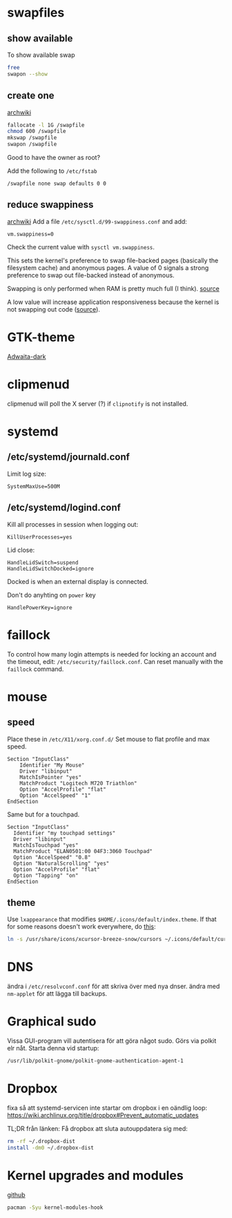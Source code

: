 * swapfiles
** show available
To show available swap
#+BEGIN_SRC bash
free
swapon --show
#+END_SRC
** create one
[[https://wiki.archlinux.org/index.php/Swap#Swap_file_creation][archwiki]]

#+BEGIN_SRC bash
fallocate -l 1G /swapfile
chmod 600 /swapfile
mkswap /swapfile
swapon /swapfile
#+END_SRC
Good to have the owner as root?

Add the following to ~/etc/fstab~
#+BEGIN_SRC
/swapfile none swap defaults 0 0
#+END_SRC

** reduce swappiness
[[https://wiki.archlinux.org/index.php/Swap#Swappiness][archwiki]]
Add a file ~/etc/sysctl.d/99-swappiness.conf~ and add:
#+BEGIN_SRC 
vm.swappiness=0
#+END_SRC
Check the current value with =sysctl vm.swappiness=.

This sets the kernel's preference to swap file-backed pages (basically
the filesystem cache) and anonymous pages. A value of 0 signals a
strong preference to swap out file-backed instead of anonymous.

Swapping is only performed when RAM is pretty much full (I think).
[[https://www.howtogeek.com/449691/what-is-swapiness-on-linux-and-how-to-change-it/][source]]

A low value will increase application responsiveness because the
kernel is not swapping out code ([[https://rudd-o.com/linux-and-free-software/tales-from-responsivenessland-why-linux-feels-slow-and-how-to-fix-that][source]]).

* GTK-theme
[[https://www.gnome-look.org/p/1247600/][Adwaita-dark]]
* clipmenud
clipmenud will poll the X server (?) if ~clipnotify~ is not installed.
* systemd
** /etc/systemd/journald.conf
Limit log size:
#+BEGIN_SRC
SystemMaxUse=500M
#+END_SRC
** /etc/systemd/logind.conf
Kill all processes in session when logging out:
#+BEGIN_SRC
KillUserProcesses=yes
#+END_SRC

Lid close:
#+BEGIN_SRC
HandleLidSwitch=suspend
HandleLidSwitchDocked=ignore
#+END_SRC
Docked is when an external display is connected.

Don't do anyhting on =power= key
#+BEGIN_SRC
HandlePowerKey=ignore
#+END_SRC
* faillock
To control how many login attempts is needed for locking an account
and the timeout, edit: ~/etc/security/faillock.conf~. Can reset
manually with the ~faillock~ command.
* mouse
** speed
Place these in ~/etc/X11/xorg.conf.d/~
Set mouse to flat profile and max speed.
#+BEGIN_SRC
Section "InputClass"
	Identifier "My Mouse"
	Driver "libinput"
	MatchIsPointer "yes"
	MatchProduct "Logitech M720 Triathlon"
	Option "AccelProfile" "flat"
	Option "AccelSpeed" "1"
EndSection
#+END_SRC

Same but for a touchpad.
#+BEGIN_SRC
Section "InputClass"
  Identifier "my touchpad settings"
  Driver "libinput"
  MatchIsTouchpad "yes"
  MatchProduct "ELAN0501:00 04F3:3060 Touchpad"
  Option "AccelSpeed" "0.8"
  Option "NaturalScrolling" "yes"
  Option "AccelProfile" "flat"
  Option "Tapping" "on"
EndSection
#+END_SRC

** theme
Use =lxappearance= that modifies ~$HOME/.icons/default/index.theme~.
If that for some reasons doesn't work everywhere, do [[https://wiki.archlinux.org/title/Cursor_themes#XDG_specification][this]]:
#+BEGIN_SRC sh
ln -s /usr/share/icons/xcursor-breeze-snow/cursors ~/.icons/default/cursors
#+END_SRC

* DNS
ändra i ~/etc/resolvconf.conf~ för att skriva över med nya dnser.
ändra med =nm-applet= för att lägga till backups.

* Graphical sudo
Vissa GUI-program vill autentisera för att göra något sudo.
Görs via polkit elr nåt. Starta denna vid startup:
#+BEGIN_SRC sh
/usr/lib/polkit-gnome/polkit-gnome-authentication-agent-1
#+END_SRC

* Dropbox
fixa så att systemd-servicen inte startar om dropbox i en oändlig loop:
https://wiki.archlinux.org/title/dropbox#Prevent_automatic_updates

TL;DR från länken:
Få dropbox att sluta autouppdatera sig med:
#+BEGIN_SRC sh
rm -rf ~/.dropbox-dist
install -dm0 ~/.dropbox-dist
#+END_SRC

* Kernel upgrades and modules
[[https://github.com/saber-nyan/kernel-modules-hook][github]]
#+BEGIN_SRC sh
pacman -Syu kernel-modules-hook
#+END_SRC
